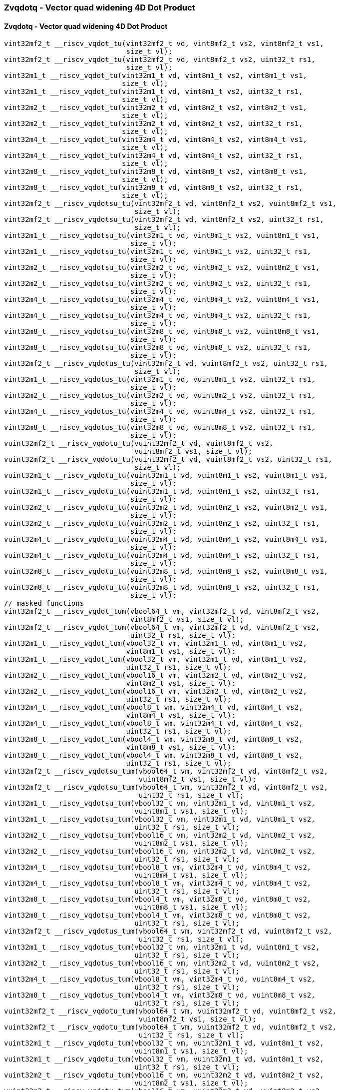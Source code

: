 
=== Zvqdotq - Vector quad widening 4D Dot Product

[[policy-variant-overloadedzvqdotq-vector-quad-widening-4d-dot-product]]
==== Zvqdotq - Vector quad widening 4D Dot Product

[,c]
----
vint32mf2_t __riscv_vqdot_tu(vint32mf2_t vd, vint8mf2_t vs2, vint8mf2_t vs1,
                             size_t vl);
vint32mf2_t __riscv_vqdot_tu(vint32mf2_t vd, vint8mf2_t vs2, uint32_t rs1,
                             size_t vl);
vint32m1_t __riscv_vqdot_tu(vint32m1_t vd, vint8m1_t vs2, vint8m1_t vs1,
                            size_t vl);
vint32m1_t __riscv_vqdot_tu(vint32m1_t vd, vint8m1_t vs2, uint32_t rs1,
                            size_t vl);
vint32m2_t __riscv_vqdot_tu(vint32m2_t vd, vint8m2_t vs2, vint8m2_t vs1,
                            size_t vl);
vint32m2_t __riscv_vqdot_tu(vint32m2_t vd, vint8m2_t vs2, uint32_t rs1,
                            size_t vl);
vint32m4_t __riscv_vqdot_tu(vint32m4_t vd, vint8m4_t vs2, vint8m4_t vs1,
                            size_t vl);
vint32m4_t __riscv_vqdot_tu(vint32m4_t vd, vint8m4_t vs2, uint32_t rs1,
                            size_t vl);
vint32m8_t __riscv_vqdot_tu(vint32m8_t vd, vint8m8_t vs2, vint8m8_t vs1,
                            size_t vl);
vint32m8_t __riscv_vqdot_tu(vint32m8_t vd, vint8m8_t vs2, uint32_t rs1,
                            size_t vl);
vint32mf2_t __riscv_vqdotsu_tu(vint32mf2_t vd, vint8mf2_t vs2, vuint8mf2_t vs1,
                               size_t vl);
vint32mf2_t __riscv_vqdotsu_tu(vint32mf2_t vd, vint8mf2_t vs2, uint32_t rs1,
                               size_t vl);
vint32m1_t __riscv_vqdotsu_tu(vint32m1_t vd, vint8m1_t vs2, vuint8m1_t vs1,
                              size_t vl);
vint32m1_t __riscv_vqdotsu_tu(vint32m1_t vd, vint8m1_t vs2, uint32_t rs1,
                              size_t vl);
vint32m2_t __riscv_vqdotsu_tu(vint32m2_t vd, vint8m2_t vs2, vuint8m2_t vs1,
                              size_t vl);
vint32m2_t __riscv_vqdotsu_tu(vint32m2_t vd, vint8m2_t vs2, uint32_t rs1,
                              size_t vl);
vint32m4_t __riscv_vqdotsu_tu(vint32m4_t vd, vint8m4_t vs2, vuint8m4_t vs1,
                              size_t vl);
vint32m4_t __riscv_vqdotsu_tu(vint32m4_t vd, vint8m4_t vs2, uint32_t rs1,
                              size_t vl);
vint32m8_t __riscv_vqdotsu_tu(vint32m8_t vd, vint8m8_t vs2, vuint8m8_t vs1,
                              size_t vl);
vint32m8_t __riscv_vqdotsu_tu(vint32m8_t vd, vint8m8_t vs2, uint32_t rs1,
                              size_t vl);
vint32mf2_t __riscv_vqdotus_tu(vint32mf2_t vd, vuint8mf2_t vs2, uint32_t rs1,
                               size_t vl);
vint32m1_t __riscv_vqdotus_tu(vint32m1_t vd, vuint8m1_t vs2, uint32_t rs1,
                              size_t vl);
vint32m2_t __riscv_vqdotus_tu(vint32m2_t vd, vuint8m2_t vs2, uint32_t rs1,
                              size_t vl);
vint32m4_t __riscv_vqdotus_tu(vint32m4_t vd, vuint8m4_t vs2, uint32_t rs1,
                              size_t vl);
vint32m8_t __riscv_vqdotus_tu(vint32m8_t vd, vuint8m8_t vs2, uint32_t rs1,
                              size_t vl);
vuint32mf2_t __riscv_vqdotu_tu(vuint32mf2_t vd, vuint8mf2_t vs2,
                               vuint8mf2_t vs1, size_t vl);
vuint32mf2_t __riscv_vqdotu_tu(vuint32mf2_t vd, vuint8mf2_t vs2, uint32_t rs1,
                               size_t vl);
vuint32m1_t __riscv_vqdotu_tu(vuint32m1_t vd, vuint8m1_t vs2, vuint8m1_t vs1,
                              size_t vl);
vuint32m1_t __riscv_vqdotu_tu(vuint32m1_t vd, vuint8m1_t vs2, uint32_t rs1,
                              size_t vl);
vuint32m2_t __riscv_vqdotu_tu(vuint32m2_t vd, vuint8m2_t vs2, vuint8m2_t vs1,
                              size_t vl);
vuint32m2_t __riscv_vqdotu_tu(vuint32m2_t vd, vuint8m2_t vs2, uint32_t rs1,
                              size_t vl);
vuint32m4_t __riscv_vqdotu_tu(vuint32m4_t vd, vuint8m4_t vs2, vuint8m4_t vs1,
                              size_t vl);
vuint32m4_t __riscv_vqdotu_tu(vuint32m4_t vd, vuint8m4_t vs2, uint32_t rs1,
                              size_t vl);
vuint32m8_t __riscv_vqdotu_tu(vuint32m8_t vd, vuint8m8_t vs2, vuint8m8_t vs1,
                              size_t vl);
vuint32m8_t __riscv_vqdotu_tu(vuint32m8_t vd, vuint8m8_t vs2, uint32_t rs1,
                              size_t vl);
// masked functions
vint32mf2_t __riscv_vqdot_tum(vbool64_t vm, vint32mf2_t vd, vint8mf2_t vs2,
                              vint8mf2_t vs1, size_t vl);
vint32mf2_t __riscv_vqdot_tum(vbool64_t vm, vint32mf2_t vd, vint8mf2_t vs2,
                              uint32_t rs1, size_t vl);
vint32m1_t __riscv_vqdot_tum(vbool32_t vm, vint32m1_t vd, vint8m1_t vs2,
                             vint8m1_t vs1, size_t vl);
vint32m1_t __riscv_vqdot_tum(vbool32_t vm, vint32m1_t vd, vint8m1_t vs2,
                             uint32_t rs1, size_t vl);
vint32m2_t __riscv_vqdot_tum(vbool16_t vm, vint32m2_t vd, vint8m2_t vs2,
                             vint8m2_t vs1, size_t vl);
vint32m2_t __riscv_vqdot_tum(vbool16_t vm, vint32m2_t vd, vint8m2_t vs2,
                             uint32_t rs1, size_t vl);
vint32m4_t __riscv_vqdot_tum(vbool8_t vm, vint32m4_t vd, vint8m4_t vs2,
                             vint8m4_t vs1, size_t vl);
vint32m4_t __riscv_vqdot_tum(vbool8_t vm, vint32m4_t vd, vint8m4_t vs2,
                             uint32_t rs1, size_t vl);
vint32m8_t __riscv_vqdot_tum(vbool4_t vm, vint32m8_t vd, vint8m8_t vs2,
                             vint8m8_t vs1, size_t vl);
vint32m8_t __riscv_vqdot_tum(vbool4_t vm, vint32m8_t vd, vint8m8_t vs2,
                             uint32_t rs1, size_t vl);
vint32mf2_t __riscv_vqdotsu_tum(vbool64_t vm, vint32mf2_t vd, vint8mf2_t vs2,
                                vuint8mf2_t vs1, size_t vl);
vint32mf2_t __riscv_vqdotsu_tum(vbool64_t vm, vint32mf2_t vd, vint8mf2_t vs2,
                                uint32_t rs1, size_t vl);
vint32m1_t __riscv_vqdotsu_tum(vbool32_t vm, vint32m1_t vd, vint8m1_t vs2,
                               vuint8m1_t vs1, size_t vl);
vint32m1_t __riscv_vqdotsu_tum(vbool32_t vm, vint32m1_t vd, vint8m1_t vs2,
                               uint32_t rs1, size_t vl);
vint32m2_t __riscv_vqdotsu_tum(vbool16_t vm, vint32m2_t vd, vint8m2_t vs2,
                               vuint8m2_t vs1, size_t vl);
vint32m2_t __riscv_vqdotsu_tum(vbool16_t vm, vint32m2_t vd, vint8m2_t vs2,
                               uint32_t rs1, size_t vl);
vint32m4_t __riscv_vqdotsu_tum(vbool8_t vm, vint32m4_t vd, vint8m4_t vs2,
                               vuint8m4_t vs1, size_t vl);
vint32m4_t __riscv_vqdotsu_tum(vbool8_t vm, vint32m4_t vd, vint8m4_t vs2,
                               uint32_t rs1, size_t vl);
vint32m8_t __riscv_vqdotsu_tum(vbool4_t vm, vint32m8_t vd, vint8m8_t vs2,
                               vuint8m8_t vs1, size_t vl);
vint32m8_t __riscv_vqdotsu_tum(vbool4_t vm, vint32m8_t vd, vint8m8_t vs2,
                               uint32_t rs1, size_t vl);
vint32mf2_t __riscv_vqdotus_tum(vbool64_t vm, vint32mf2_t vd, vuint8mf2_t vs2,
                                uint32_t rs1, size_t vl);
vint32m1_t __riscv_vqdotus_tum(vbool32_t vm, vint32m1_t vd, vuint8m1_t vs2,
                               uint32_t rs1, size_t vl);
vint32m2_t __riscv_vqdotus_tum(vbool16_t vm, vint32m2_t vd, vuint8m2_t vs2,
                               uint32_t rs1, size_t vl);
vint32m4_t __riscv_vqdotus_tum(vbool8_t vm, vint32m4_t vd, vuint8m4_t vs2,
                               uint32_t rs1, size_t vl);
vint32m8_t __riscv_vqdotus_tum(vbool4_t vm, vint32m8_t vd, vuint8m8_t vs2,
                               uint32_t rs1, size_t vl);
vuint32mf2_t __riscv_vqdotu_tum(vbool64_t vm, vuint32mf2_t vd, vuint8mf2_t vs2,
                                vuint8mf2_t vs1, size_t vl);
vuint32mf2_t __riscv_vqdotu_tum(vbool64_t vm, vuint32mf2_t vd, vuint8mf2_t vs2,
                                uint32_t rs1, size_t vl);
vuint32m1_t __riscv_vqdotu_tum(vbool32_t vm, vuint32m1_t vd, vuint8m1_t vs2,
                               vuint8m1_t vs1, size_t vl);
vuint32m1_t __riscv_vqdotu_tum(vbool32_t vm, vuint32m1_t vd, vuint8m1_t vs2,
                               uint32_t rs1, size_t vl);
vuint32m2_t __riscv_vqdotu_tum(vbool16_t vm, vuint32m2_t vd, vuint8m2_t vs2,
                               vuint8m2_t vs1, size_t vl);
vuint32m2_t __riscv_vqdotu_tum(vbool16_t vm, vuint32m2_t vd, vuint8m2_t vs2,
                               uint32_t rs1, size_t vl);
vuint32m4_t __riscv_vqdotu_tum(vbool8_t vm, vuint32m4_t vd, vuint8m4_t vs2,
                               vuint8m4_t vs1, size_t vl);
vuint32m4_t __riscv_vqdotu_tum(vbool8_t vm, vuint32m4_t vd, vuint8m4_t vs2,
                               uint32_t rs1, size_t vl);
vuint32m8_t __riscv_vqdotu_tum(vbool4_t vm, vuint32m8_t vd, vuint8m8_t vs2,
                               vuint8m8_t vs1, size_t vl);
vuint32m8_t __riscv_vqdotu_tum(vbool4_t vm, vuint32m8_t vd, vuint8m8_t vs2,
                               uint32_t rs1, size_t vl);
// masked functions
vint32mf2_t __riscv_vqdot_tumu(vbool64_t vm, vint32mf2_t vd, vint8mf2_t vs2,
                               vint8mf2_t vs1, size_t vl);
vint32mf2_t __riscv_vqdot_tumu(vbool64_t vm, vint32mf2_t vd, vint8mf2_t vs2,
                               uint32_t rs1, size_t vl);
vint32m1_t __riscv_vqdot_tumu(vbool32_t vm, vint32m1_t vd, vint8m1_t vs2,
                              vint8m1_t vs1, size_t vl);
vint32m1_t __riscv_vqdot_tumu(vbool32_t vm, vint32m1_t vd, vint8m1_t vs2,
                              uint32_t rs1, size_t vl);
vint32m2_t __riscv_vqdot_tumu(vbool16_t vm, vint32m2_t vd, vint8m2_t vs2,
                              vint8m2_t vs1, size_t vl);
vint32m2_t __riscv_vqdot_tumu(vbool16_t vm, vint32m2_t vd, vint8m2_t vs2,
                              uint32_t rs1, size_t vl);
vint32m4_t __riscv_vqdot_tumu(vbool8_t vm, vint32m4_t vd, vint8m4_t vs2,
                              vint8m4_t vs1, size_t vl);
vint32m4_t __riscv_vqdot_tumu(vbool8_t vm, vint32m4_t vd, vint8m4_t vs2,
                              uint32_t rs1, size_t vl);
vint32m8_t __riscv_vqdot_tumu(vbool4_t vm, vint32m8_t vd, vint8m8_t vs2,
                              vint8m8_t vs1, size_t vl);
vint32m8_t __riscv_vqdot_tumu(vbool4_t vm, vint32m8_t vd, vint8m8_t vs2,
                              uint32_t rs1, size_t vl);
vint32mf2_t __riscv_vqdotsu_tumu(vbool64_t vm, vint32mf2_t vd, vint8mf2_t vs2,
                                 vuint8mf2_t vs1, size_t vl);
vint32mf2_t __riscv_vqdotsu_tumu(vbool64_t vm, vint32mf2_t vd, vint8mf2_t vs2,
                                 uint32_t rs1, size_t vl);
vint32m1_t __riscv_vqdotsu_tumu(vbool32_t vm, vint32m1_t vd, vint8m1_t vs2,
                                vuint8m1_t vs1, size_t vl);
vint32m1_t __riscv_vqdotsu_tumu(vbool32_t vm, vint32m1_t vd, vint8m1_t vs2,
                                uint32_t rs1, size_t vl);
vint32m2_t __riscv_vqdotsu_tumu(vbool16_t vm, vint32m2_t vd, vint8m2_t vs2,
                                vuint8m2_t vs1, size_t vl);
vint32m2_t __riscv_vqdotsu_tumu(vbool16_t vm, vint32m2_t vd, vint8m2_t vs2,
                                uint32_t rs1, size_t vl);
vint32m4_t __riscv_vqdotsu_tumu(vbool8_t vm, vint32m4_t vd, vint8m4_t vs2,
                                vuint8m4_t vs1, size_t vl);
vint32m4_t __riscv_vqdotsu_tumu(vbool8_t vm, vint32m4_t vd, vint8m4_t vs2,
                                uint32_t rs1, size_t vl);
vint32m8_t __riscv_vqdotsu_tumu(vbool4_t vm, vint32m8_t vd, vint8m8_t vs2,
                                vuint8m8_t vs1, size_t vl);
vint32m8_t __riscv_vqdotsu_tumu(vbool4_t vm, vint32m8_t vd, vint8m8_t vs2,
                                uint32_t rs1, size_t vl);
vint32mf2_t __riscv_vqdotus_tumu(vbool64_t vm, vint32mf2_t vd, vuint8mf2_t vs2,
                                 uint32_t rs1, size_t vl);
vint32m1_t __riscv_vqdotus_tumu(vbool32_t vm, vint32m1_t vd, vuint8m1_t vs2,
                                uint32_t rs1, size_t vl);
vint32m2_t __riscv_vqdotus_tumu(vbool16_t vm, vint32m2_t vd, vuint8m2_t vs2,
                                uint32_t rs1, size_t vl);
vint32m4_t __riscv_vqdotus_tumu(vbool8_t vm, vint32m4_t vd, vuint8m4_t vs2,
                                uint32_t rs1, size_t vl);
vint32m8_t __riscv_vqdotus_tumu(vbool4_t vm, vint32m8_t vd, vuint8m8_t vs2,
                                uint32_t rs1, size_t vl);
vuint32mf2_t __riscv_vqdotu_tumu(vbool64_t vm, vuint32mf2_t vd, vuint8mf2_t vs2,
                                 vuint8mf2_t vs1, size_t vl);
vuint32mf2_t __riscv_vqdotu_tumu(vbool64_t vm, vuint32mf2_t vd, vuint8mf2_t vs2,
                                 uint32_t rs1, size_t vl);
vuint32m1_t __riscv_vqdotu_tumu(vbool32_t vm, vuint32m1_t vd, vuint8m1_t vs2,
                                vuint8m1_t vs1, size_t vl);
vuint32m1_t __riscv_vqdotu_tumu(vbool32_t vm, vuint32m1_t vd, vuint8m1_t vs2,
                                uint32_t rs1, size_t vl);
vuint32m2_t __riscv_vqdotu_tumu(vbool16_t vm, vuint32m2_t vd, vuint8m2_t vs2,
                                vuint8m2_t vs1, size_t vl);
vuint32m2_t __riscv_vqdotu_tumu(vbool16_t vm, vuint32m2_t vd, vuint8m2_t vs2,
                                uint32_t rs1, size_t vl);
vuint32m4_t __riscv_vqdotu_tumu(vbool8_t vm, vuint32m4_t vd, vuint8m4_t vs2,
                                vuint8m4_t vs1, size_t vl);
vuint32m4_t __riscv_vqdotu_tumu(vbool8_t vm, vuint32m4_t vd, vuint8m4_t vs2,
                                uint32_t rs1, size_t vl);
vuint32m8_t __riscv_vqdotu_tumu(vbool4_t vm, vuint32m8_t vd, vuint8m8_t vs2,
                                vuint8m8_t vs1, size_t vl);
vuint32m8_t __riscv_vqdotu_tumu(vbool4_t vm, vuint32m8_t vd, vuint8m8_t vs2,
                                uint32_t rs1, size_t vl);
// masked functions
vint32mf2_t __riscv_vqdot_mu(vbool64_t vm, vint32mf2_t vd, vint8mf2_t vs2,
                             vint8mf2_t vs1, size_t vl);
vint32mf2_t __riscv_vqdot_mu(vbool64_t vm, vint32mf2_t vd, vint8mf2_t vs2,
                             uint32_t rs1, size_t vl);
vint32m1_t __riscv_vqdot_mu(vbool32_t vm, vint32m1_t vd, vint8m1_t vs2,
                            vint8m1_t vs1, size_t vl);
vint32m1_t __riscv_vqdot_mu(vbool32_t vm, vint32m1_t vd, vint8m1_t vs2,
                            uint32_t rs1, size_t vl);
vint32m2_t __riscv_vqdot_mu(vbool16_t vm, vint32m2_t vd, vint8m2_t vs2,
                            vint8m2_t vs1, size_t vl);
vint32m2_t __riscv_vqdot_mu(vbool16_t vm, vint32m2_t vd, vint8m2_t vs2,
                            uint32_t rs1, size_t vl);
vint32m4_t __riscv_vqdot_mu(vbool8_t vm, vint32m4_t vd, vint8m4_t vs2,
                            vint8m4_t vs1, size_t vl);
vint32m4_t __riscv_vqdot_mu(vbool8_t vm, vint32m4_t vd, vint8m4_t vs2,
                            uint32_t rs1, size_t vl);
vint32m8_t __riscv_vqdot_mu(vbool4_t vm, vint32m8_t vd, vint8m8_t vs2,
                            vint8m8_t vs1, size_t vl);
vint32m8_t __riscv_vqdot_mu(vbool4_t vm, vint32m8_t vd, vint8m8_t vs2,
                            uint32_t rs1, size_t vl);
vint32mf2_t __riscv_vqdotsu_mu(vbool64_t vm, vint32mf2_t vd, vint8mf2_t vs2,
                               vuint8mf2_t vs1, size_t vl);
vint32mf2_t __riscv_vqdotsu_mu(vbool64_t vm, vint32mf2_t vd, vint8mf2_t vs2,
                               uint32_t rs1, size_t vl);
vint32m1_t __riscv_vqdotsu_mu(vbool32_t vm, vint32m1_t vd, vint8m1_t vs2,
                              vuint8m1_t vs1, size_t vl);
vint32m1_t __riscv_vqdotsu_mu(vbool32_t vm, vint32m1_t vd, vint8m1_t vs2,
                              uint32_t rs1, size_t vl);
vint32m2_t __riscv_vqdotsu_mu(vbool16_t vm, vint32m2_t vd, vint8m2_t vs2,
                              vuint8m2_t vs1, size_t vl);
vint32m2_t __riscv_vqdotsu_mu(vbool16_t vm, vint32m2_t vd, vint8m2_t vs2,
                              uint32_t rs1, size_t vl);
vint32m4_t __riscv_vqdotsu_mu(vbool8_t vm, vint32m4_t vd, vint8m4_t vs2,
                              vuint8m4_t vs1, size_t vl);
vint32m4_t __riscv_vqdotsu_mu(vbool8_t vm, vint32m4_t vd, vint8m4_t vs2,
                              uint32_t rs1, size_t vl);
vint32m8_t __riscv_vqdotsu_mu(vbool4_t vm, vint32m8_t vd, vint8m8_t vs2,
                              vuint8m8_t vs1, size_t vl);
vint32m8_t __riscv_vqdotsu_mu(vbool4_t vm, vint32m8_t vd, vint8m8_t vs2,
                              uint32_t rs1, size_t vl);
vint32mf2_t __riscv_vqdotus_mu(vbool64_t vm, vint32mf2_t vd, vuint8mf2_t vs2,
                               uint32_t rs1, size_t vl);
vint32m1_t __riscv_vqdotus_mu(vbool32_t vm, vint32m1_t vd, vuint8m1_t vs2,
                              uint32_t rs1, size_t vl);
vint32m2_t __riscv_vqdotus_mu(vbool16_t vm, vint32m2_t vd, vuint8m2_t vs2,
                              uint32_t rs1, size_t vl);
vint32m4_t __riscv_vqdotus_mu(vbool8_t vm, vint32m4_t vd, vuint8m4_t vs2,
                              uint32_t rs1, size_t vl);
vint32m8_t __riscv_vqdotus_mu(vbool4_t vm, vint32m8_t vd, vuint8m8_t vs2,
                              uint32_t rs1, size_t vl);
vuint32mf2_t __riscv_vqdotu_mu(vbool64_t vm, vuint32mf2_t vd, vuint8mf2_t vs2,
                               vuint8mf2_t vs1, size_t vl);
vuint32mf2_t __riscv_vqdotu_mu(vbool64_t vm, vuint32mf2_t vd, vuint8mf2_t vs2,
                               uint32_t rs1, size_t vl);
vuint32m1_t __riscv_vqdotu_mu(vbool32_t vm, vuint32m1_t vd, vuint8m1_t vs2,
                              vuint8m1_t vs1, size_t vl);
vuint32m1_t __riscv_vqdotu_mu(vbool32_t vm, vuint32m1_t vd, vuint8m1_t vs2,
                              uint32_t rs1, size_t vl);
vuint32m2_t __riscv_vqdotu_mu(vbool16_t vm, vuint32m2_t vd, vuint8m2_t vs2,
                              vuint8m2_t vs1, size_t vl);
vuint32m2_t __riscv_vqdotu_mu(vbool16_t vm, vuint32m2_t vd, vuint8m2_t vs2,
                              uint32_t rs1, size_t vl);
vuint32m4_t __riscv_vqdotu_mu(vbool8_t vm, vuint32m4_t vd, vuint8m4_t vs2,
                              vuint8m4_t vs1, size_t vl);
vuint32m4_t __riscv_vqdotu_mu(vbool8_t vm, vuint32m4_t vd, vuint8m4_t vs2,
                              uint32_t rs1, size_t vl);
vuint32m8_t __riscv_vqdotu_mu(vbool4_t vm, vuint32m8_t vd, vuint8m8_t vs2,
                              vuint8m8_t vs1, size_t vl);
vuint32m8_t __riscv_vqdotu_mu(vbool4_t vm, vuint32m8_t vd, vuint8m8_t vs2,
                              uint32_t rs1, size_t vl);
----
